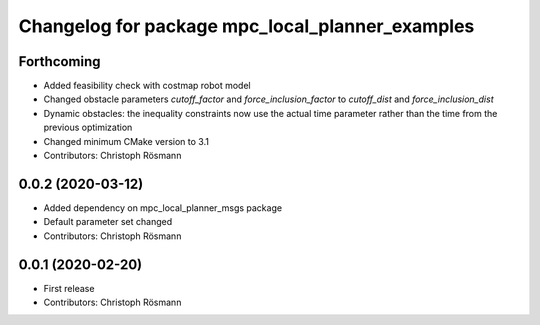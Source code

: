 ^^^^^^^^^^^^^^^^^^^^^^^^^^^^^^^^^^^^^^^^^^^^^^^^
Changelog for package mpc_local_planner_examples
^^^^^^^^^^^^^^^^^^^^^^^^^^^^^^^^^^^^^^^^^^^^^^^^

Forthcoming
-----------
* Added feasibility check with costmap robot model
* Changed obstacle parameters `cutoff_factor` and `force_inclusion_factor` to `cutoff_dist` and `force_inclusion_dist`
* Dynamic obstacles: the inequality constraints now use the actual time parameter rather than the time from the previous optimization
* Changed minimum CMake version to 3.1
* Contributors: Christoph Rösmann

0.0.2 (2020-03-12)
------------------
* Added dependency on mpc_local_planner_msgs package
* Default parameter set changed
* Contributors: Christoph Rösmann

0.0.1 (2020-02-20)
------------------
* First release
* Contributors: Christoph Rösmann
